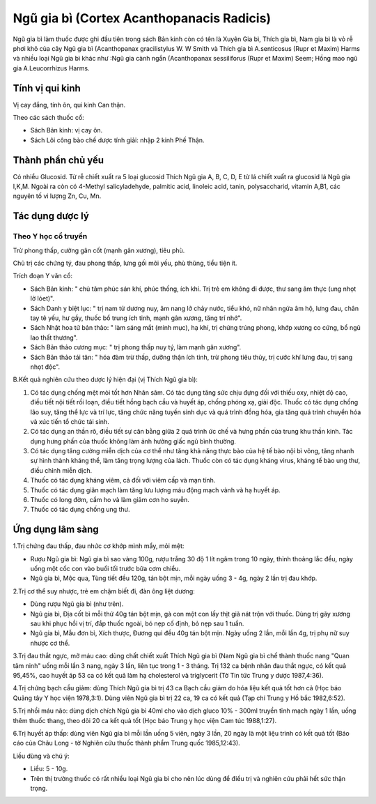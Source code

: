 .. _plants_ngu_gia_bi:

Ngũ gia bì (Cortex Acanthopanacis Radicis)
##########################################

Ngũ gia bì làm thuốc được ghi đầu tiên trong sách Bản kinh còn có tên là
Xuyên Gia bì, Thích gia bì, Nam gia bì là vỏ rễ phơi khô của cây Ngũ gia
bì (Acanthopanax gracilistylus W. W Smith và Thích gia bì A.senticosus
(Rupr et Maxim) Harms và nhiều loại Ngũ gia bì khác như :Ngũ gia cành
ngắn (Acanthopanax sessiliforus (Rupr et Maxim) Seem; Hồng mao ngũ gia
A.Leucorrhizus Harms.

Tính vị qui kinh
================

Vị cay đắng, tính ôn, qui kinh Can thận.

Theo các sách thuốc cổ:

-  Sách Bản kinh: vị cay ôn.
-  Sách Lôi công bào chế dược tính giải: nhập 2 kinh Phế Thận.

Thành phần chủ yếu
==================

Có nhiều Glucosid. Từ rễ chiết xuất ra 5 loại glucosid Thích Ngũ gia A,
B, C, D, E từ lá chiết xuất ra glucosid lá Ngũ gia I,K,M. Ngoài ra còn
có 4-Methyl salicyladehyde, palmitic acid, linoleic acid, tanin,
polysaccharid, vitamin A,B1, các nguyên tố vi lượng Zn, Cu, Mn.

Tác dụng dược lý
================

Theo Y học cổ truyền
--------------------

Trừ phong thấp, cường gân cốt (mạnh gân xương), tiêu phù.

Chủ trị các chứng tý, đau phong thấp, lưng gối mõi yếu, phù thũng, tiểu
tiện ít.

Trích đoạn Y văn cổ:

-  Sách Bản kinh: " chủ tâm phúc sán khí, phúc thống, ích khí. Trị trẻ
   em không đi được, thư sang âm thực (ung nhọt lở lóet)".
-  Sách Danh y biệt lục: " trị nam tử dương nuy, âm nang lở chảy nước,
   tiểu khó, nữ nhân ngứa âm hộ, lưng đau, chân tay tê yếu, hư gầy,
   thuốc bổ trung ích tinh, mạnh gân xương, tăng trí nhớ".
-  Sách Nhật hoa tử bản thảo: " làm sáng mắt (minh mục), hạ khí, trị
   chứng trúng phong, khớp xương co cứng, bổ ngũ lao thất thương".
-  Sách Bản thảo cương mục: " trị phong thấp nuy tý, làm mạnh gân
   xương".
-  Sách Bản thảo tái tân: " hóa đàm trừ thấp, dưỡng thận ích tinh, trừ
   phong tiêu thủy, trị cước khí lưng đau, trị sang nhọt độc".

B.Kết quả nghiên cứu theo dược lý hiện đại (vị Thích Ngũ gia bì):

#. Có tác dụng chống mệt mỏi tốt hơn Nhân sâm. Có tác dụng tăng sức chịu
   đựng đối với thiếu oxy, nhiệt độ cao, điều tiết nội tiết rối loạn,
   điều tiết hồng bạch cầu và huyết áp, chống phóng xạ, giải độc. Thuốc
   có tác dụng chống lão suy, tăng thể lực và trí lực, tăng chức năng
   tuyến sinh dục và quá trình đồng hóa, gia tăng quá trình chuyển hóa
   và xúc tiến tổ chức tái sinh.
#. Có tác dụng an thần rõ, điều tiết sự cân bằng giữa 2 quá trình ức chế
   và hưng phấn của trung khu thần kinh. Tác dụng hưng phấn của thuốc
   không làm ảnh hưởng giấc ngủ bình thường.
#. Có tác dụng tăng cường miễn dịch của cơ thể như tăng khả năng thực
   bào của hệ tế bào nội bì võng, tăng nhanh sự hình thành kháng thể,
   làm tăng trọng lượng của lách. Thuốc còn có tác dụng kháng virus,
   kháng tế bào ung thư, điều chỉnh miễn dịch.
#. Thuốc có tác dụng kháng viêm, cả đối với viêm cấp và mạn tính.
#. Thuốc có tác dụng giãn mạch làm tăng lưu lượng máu động mạch vành và
   hạ huyết áp.
#. Thuốc có long đờm, cầm ho và làm giảm cơn ho suyễn.
#. Thuốc có tác dụng chống ung thư.

Ứng dụng lâm sàng
=================

1.Trị chứng đau thấp, đau nhức cơ khớp mình mẩy, mỏi mệt:

-  Rượu Ngũ gia bì: Ngũ gia bì sao vàng 100g, rượu trắng 30 độ 1 lít
   ngâm trong 10 ngày, thỉnh thoảng lắc đều, ngày uống một cốc con vào
   buổi tối trước bữa cơm chiều.
-  Ngũ gia bì, Mộc qua, Tùng tiết đều 120g, tán bột mịn, mỗi ngày uống 3
   - 4g, ngày 2 lần trị đau khớp.

2.Trị cơ thể suy nhược, trẻ em chậm biết đi, đàn ông liệt dương:

-  Dùng rượu Ngũ gia bì (như trên).
-  Ngũ gia bì, Địa cốt bì mỗi thứ 40g tán bột mịn, gà con một con lấy
   thịt giã nát trộn với thuốc. Dùng trị gãy xương sau khi phục hồi vị
   trí, đắp thuốc ngoài, bó nẹp cố định, bỏ nẹp sau 1 tuần.
-  Ngũ gia bì, Mẫu đơn bì, Xích thược, Đương qui đều 40g tán bột mịn.
   Ngày uống 2 lần, mỗi lần 4g, trị phụ nữ suy nhược cơ thể.

3.Trị đau thắt ngực, mỡ máu cao: dùng chất chiết xuất Thích Ngũ gia bì
(Nam Ngũ gia bì chế thành thuốc nang "Quan tâm ninh" uống mỗi lần 3
nang, ngày 3 lần, liên tục trong 1 - 3 tháng. Trị 132 ca bệnh nhân đau
thắt ngực, có kết quả 95,45%, cao huyết áp 53 ca có kết quả làm hạ
cholesterol và triglycerit (Tờ Tin tức Trung y dược 1987,4:36).

4.Trị chứng bạch cầu giảm: dùng Thích Ngũ gia bì trị 43 ca Bạch cầu giảm
do hóa liệu kết quả tốt hơn cả (Học báo Quảng tây Y học viện 1978,3:1).
Dùng viên Ngũ gia bì trị 22 ca, 19 ca có kết quả (Tạp chí Trung y Hồ
bắc 1982,6:52).

5.Trị nhồi máu não: dùng dịch chích Ngũ gia bì 40ml cho vào dịch gluco
10% - 300ml truyền tĩnh mạch ngày 1 lần, uống thêm thuốc thang, theo dõi
20 ca kết quả tốt (Học báo Trung y học viện Cam túc 1988,1:27).

6.Trị huyết áp thấp: dùng viên Ngũ gia bì mỗi lần uống 5 viên, ngày 3
lần, 20 ngày là một liệu trình có kết quả tốt (Báo cáo của Châu Long -
tờ Nghiên cứu thuốc thành phẩm Trung quốc 1985,12:43).

Liều dùng và chú ý:

-  Liều: 5 - 10g.
-  Trên thị trường thuốc có rất nhiều loại Ngũ gia bì cho nên lúc dùng
   để điều trị và nghiên cứu phải hết sức thận trọng.

 

..  image:: NGUGIABI.JPG
   :width: 50px
   :height: 50px
   :target: NGUGIABI_.HTM
